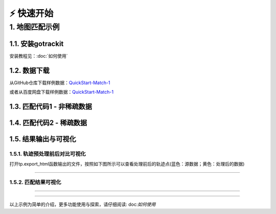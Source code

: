 ⚡️ 快速开始
===================================


1. 地图匹配示例
--------------------

1.1. 安装gotrackit
```````````````````````
安装教程见：:doc:`如何使用`


1.2. 数据下载
```````````````````````
从GitHub仓库下载样例数据：`QuickStart-Match-1 <https://github.com/zdsjjtTLG/TrackIt/tree/main/data/input/QuickStart-Match-1>`_

或者从百度网盘下载样例数据：`QuickStart-Match-1 <https://pan.baidu.com/s/11UdmhGJKMz3O9vmGHHSm3A?pwd=kn74>`_


1.3. 匹配代码1 - 非稀疏数据
``````````````````````````````
.. code-block:: python
    :linenos:


    import pandas as pd
    import geopandas as gpd
    from gotrackit.map.Net import Net
    from gotrackit.MapMatch import MapMatch
    from gotrackit.gps.Trajectory import TrajectoryPoints

    if __name__ == '__main__':
        # 读取GPS样例数据
        gps_df = pd.read_csv(r'./data/input/QuickStart-Match-1/example_gps.csv')

        # 利用gps数据构建TrajectoryPoints, 并且对数据进行清洗
        # 是否需要进行该步操作视实际情况而定
        tp = TrajectoryPoints(gps_points_df=gps_df, plain_crs='EPSG:32649')
        tp.lower_frequency(lower_n=2).kf_smooth(o_deviation=0.3)  # 由于样例数据定位频率高且有一定的误差，因此先做间隔采样然后执行滤波平滑
        gps_df = tp.trajectory_data(_type='df')

        # 读取路网数据并且构建Net类、初始化
        link = gpd.read_file(r'./data/input/net/xian/modifiedConn_link.shp')
        node = gpd.read_file(r'./data/input/net/xian/modifiedConn_node.shp')
        my_net = Net(link_gdf=link, node_gdf=node, not_conn_cost=1200)
        my_net.init_net()  # net初始化

        # 构建匹配类
        # 指定要输出HTML可视化文件
        mpm = MapMatch(net=my_net, gps_buffer=120, flag_name='general_sample',
                       use_heading_inf=True, omitted_l=6.0, export_html=True, del_dwell=False,
                       out_fldr=r'./data/output/match_visualization/QuickStart-Match-1', dense_gps=False,
                       gps_radius=20.0)

        # 执行匹配
        # 第一个返回结果是匹配结果表
        # 第二个是发生警告的agent的相关信息({agent_id1: pd.DataFrame(), agent_id2: pd.DataFrame()...})
        # 第三个是匹配出错的agent的id列表(GPS点经过预处理(或者原始数据)后点数量不足2个)
        match_res, warn_info, error_info = mpm.execute(gps_df=gps_df)
        match_res.to_csv(fr'./data/output/match_visualization/QuickStart-Match-1/general_match_res.csv',
                         encoding='utf_8_sig', index=False)

1.4. 匹配代码2 - 稀疏数据
``````````````````````````````
.. code-block:: python
    :linenos:

    import pandas as pd
    import geopandas as gpd
    from gotrackit.map.Net import Net
    from gotrackit.MapMatch import MapMatch
    from gotrackit.gps.Trajectory import TrajectoryPoints

    if __name__ == '__main__':
        # 读取GPS样例数据
        gps_df = pd.read_csv(r'./data/input/QuickStart-Match-1/example_sparse_gps.csv')

        # 利用gps数据构建TrajectoryPoints, 是否需要进行该步操作视实际情况而定
        tp = TrajectoryPoints(gps_points_df=gps_df, plain_crs='EPSG:32649')
        tp.dense(dense_interval=120)  # 由于样例数据是稀疏定位数据，我们在匹配前进行增密处理
        gps_df = tp.trajectory_data(_type='df')
        tp.export_html(out_fldr=r'./data/output/match_visualization/QuickStart-Match-1')  # 输出增密前后的轨迹对比

        # 读取路网数据并且构建Net类、初始化
        link = gpd.read_file(r'./data/input/net/xian/modifiedConn_link.shp')
        node = gpd.read_file(r'./data/input/net/xian/modifiedConn_node.shp')
        my_net = Net(link_gdf=link, node_gdf=node, not_conn_cost=1200)
        my_net.init_net()  # net初始化

        # 由于轨迹点中大部分点是增密后的点，所以我们需要将gps_buffer调大才能确保轨迹点关联到路段
        # 由于我们已经提前将GPS数据进行增密，因此不需要使用MapMatch中的增密 - dense_gps=False
        mpm = MapMatch(net=my_net, gps_buffer=700, top_k=20, flag_name='sparse_sample',
                       export_html=True,
                       out_fldr=r'./data/output/match_visualization/QuickStart-Match-1', dense_gps=False,
                       gps_radius=15.0)

        # 执行匹配
        # 第一个返回结果是匹配结果表
        # 第二个是发生警告的agent的相关信息({agent_id1: pd.DataFrame(), agent_id2: pd.DataFrame()...})
        # 第三个是匹配出错的agent的id列表(GPS点经过预处理(或者原始数据)后点数量不足2个)
        match_res, warn_info, error_info = mpm.execute(gps_df=gps_df)
        match_res.to_csv(fr'./data/output/match_visualization/QuickStart-Match-1/sparse_match_res.csv',
                         encoding='utf_8_sig', index=False)


1.5. 结果输出与可视化
```````````````````````

1.5.1. 轨迹预处理前后对比可视化
::::::::::::::::::::::::::::::::::::::::::::::::

打开tp.export_html函数输出的文件，按照如下图所示可以查看处理前后的轨迹点(蓝色：源数据；黄色：处理后的数据)

.. image:: _static/images/tp_filter.gif
    :align: center

--------------------------------------------------------------------------------


1.5.2. 匹配结果可视化
::::::::::::::::::::::::::::::::::::::::::::::::



.. image:: _static/images/可视化操作.gif
    :align: center
-----------------------------------------------


.. image:: _static/images/show.png
    :align: center
-----------------------------------------------


以上示例为简单的介绍，更多功能使用与探索，请仔细阅读: doc:`如何使用`